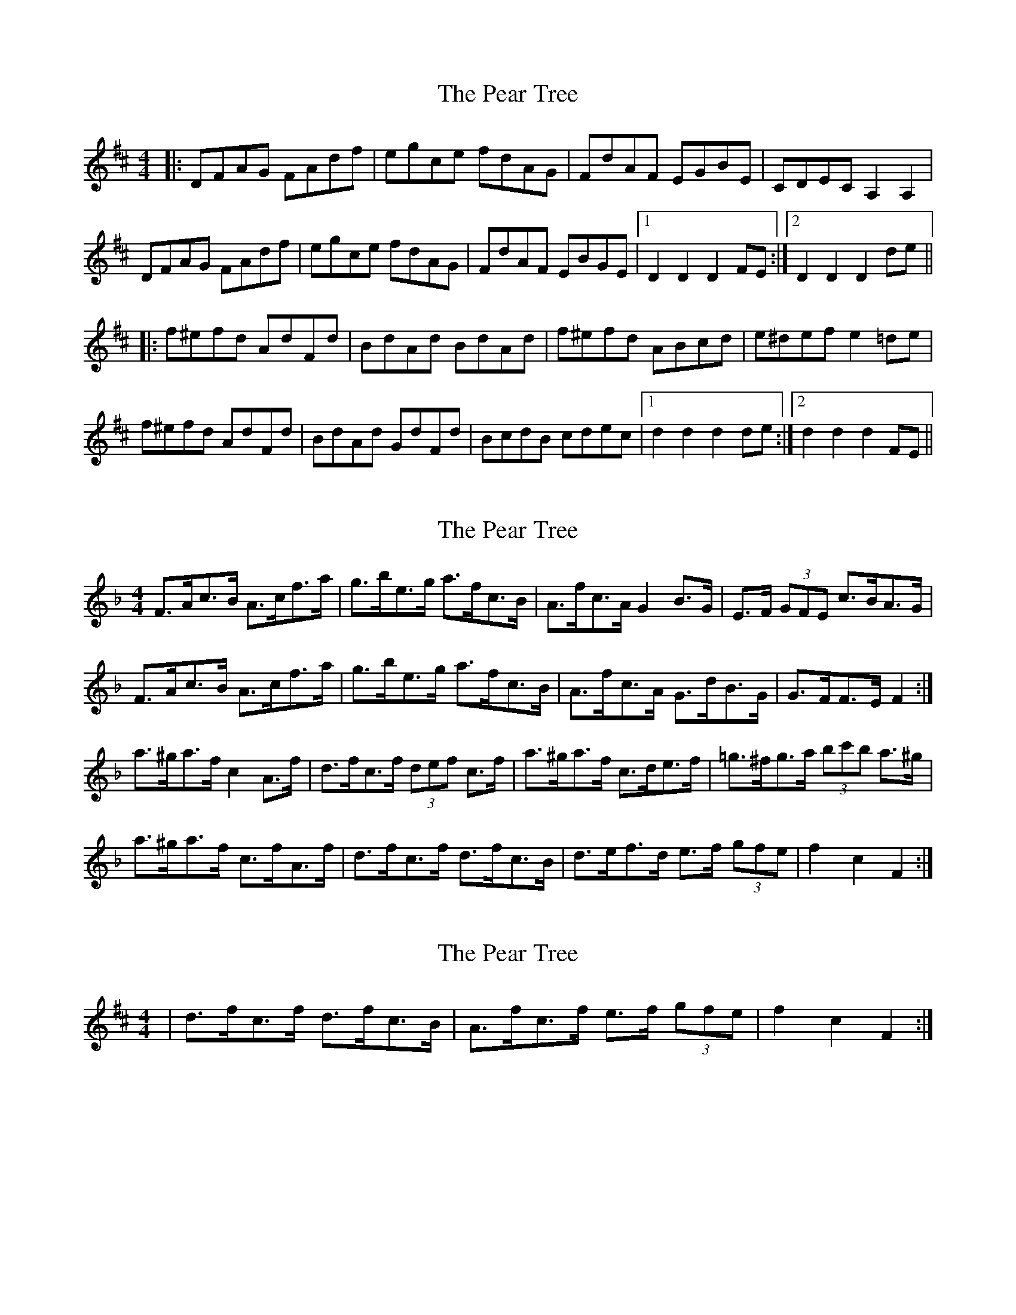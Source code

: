 X: 1
T: Pear Tree, The
Z: dafydd
S: https://thesession.org/tunes/5754#setting5754
R: reel
M: 4/4
L: 1/8
K: Dmaj
|:DFAG FAdf|egce fdAG|FdAF EGBE|CDEC A,2A,2|
DFAG FAdf|egce fdAG|FdAF EBGE|1D2D2D2 FE:|2D2D2D2 de||
|:f^efd AdFd|BdAd BdAd|f^efd ABcd|e^def e2 =de|
f^efd AdFd|BdAd GdFd|BcdB cdec|1d2d2d2 de:|2d2d2d2 FE||
X: 2
T: Pear Tree, The
Z: ceolachan
S: https://thesession.org/tunes/5754#setting17704
R: reel
M: 4/4
L: 1/8
K: Fmaj
F>Ac>B A>cf>a | g>be>g a>fc>B | A>fc>A G2 B>G | E>F (3GFE c>BA>G |F>Ac>B A>cf>a | g>be>g a>fc>B | A>fc>A G>dB>G | G>FF>E F2 :|a>^ga>f c2 A>f | d>fc>f (3def c>f | a>^ga>f c>de>f | =g>^fg>a (3bc'b a>^g |a>^ga>f c>fA>f | d>fc>f d>fc>B | d>ef>d e>f (3gfe | f2 c2 F2 :|
X: 3
T: Pear Tree, The
Z: ceolachan
S: https://thesession.org/tunes/5754#setting17705
R: reel
M: 4/4
L: 1/8
K: Dmaj
| d>fc>f d>fc>B | A>fc>f e>f (3gfe | f2 c2 F2 :|
